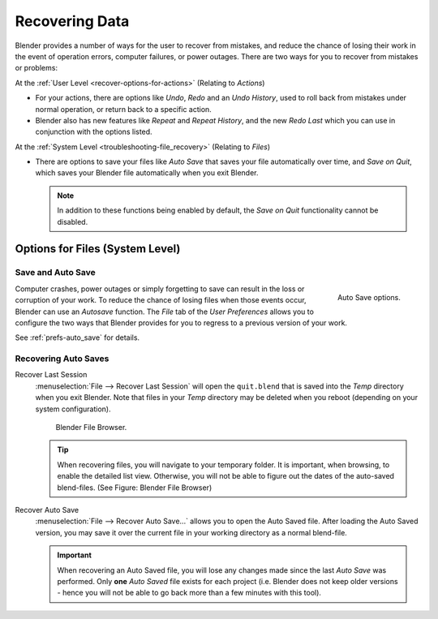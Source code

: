
***************
Recovering Data
***************

Blender provides a number of ways for the user to recover from mistakes,
and reduce the chance of losing their work in the event of operation errors,
computer failures, or power outages.
There are two ways for you to recover from mistakes or problems:

At the :ref:`User Level <recover-options-for-actions>` (Relating to *Actions*)

- For your actions, there are options like *Undo*, *Redo* and an *Undo History*,
  used to roll back from mistakes under normal operation, or return back to a specific action.
- Blender also has new features like *Repeat* and *Repeat History*,
  and the new *Redo Last* which you can use in conjunction with the options listed.

At the :ref:`System Level <troubleshooting-file_recovery>` (Relating to *Files*)

- There are options to save your files like
  *Auto Save* that saves your file automatically over time, and *Save on Quit*,
  which saves your Blender file automatically when you exit Blender.

  .. note::

      In addition to these functions being enabled by default,
      the *Save on Quit* functionality cannot be disabled.


.. _troubleshooting-file_recovery:

Options for Files (System Level)
================================

Save and Auto Save
------------------

.. figure:: /images/basics-undo-and-redo-autosaveoptions.jpg
   :align: right

   Auto Save options.


Computer crashes,
power outages or simply forgetting to save can result in the loss or corruption of your work.
To reduce the chance of losing files when those events occur,
Blender can use an *Autosave* function. The *File* tab of the
*User Preferences* allows you to configure the two ways that Blender provides
for you to regress to a previous version of your work.

See :ref:`prefs-auto_save` for details.


Recovering Auto Saves
---------------------

Recover Last Session
   :menuselection:`File --> Recover Last Session` will open the ``quit.blend``
   that is saved into the *Temp* directory when you exit Blender.
   Note that files in your *Temp* directory may be deleted when you reboot
   (depending on your system configuration).

   .. figure:: /images/basics-undo-display_file_date.jpg
   
      Blender File Browser.
   
   .. tip::
   
      When recovering files, you will navigate to your temporary folder.
      It is important, when browsing, to enable the detailed list view.
      Otherwise, you will not be able to figure out the dates of the auto-saved blend-files.
      (See Figure: Blender File Browser)

Recover Auto Save
   :menuselection:`File --> Recover Auto Save...` allows you to open the Auto Saved file.
   After loading the Auto Saved version,
   you may save it over the current file in your working directory as a normal blend-file.

   .. important::
   
      When recovering an Auto Saved file, you will lose any changes made since the last *Auto Save* was
      performed. Only **one** *Auto Saved* file exists for each project
      (i.e. Blender does not keep older versions -
      hence you will not be able to go back more than a few minutes with this tool).
